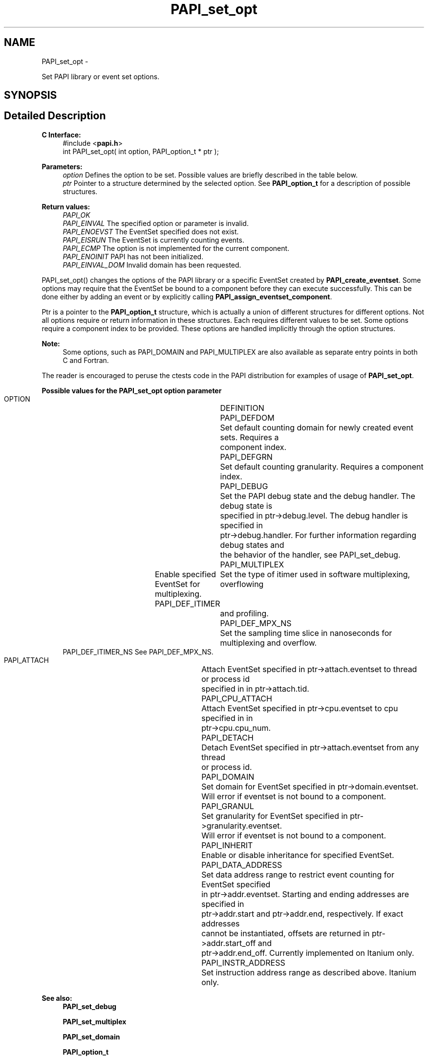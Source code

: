 .TH "PAPI_set_opt" 3 "Fri Aug 2 2013" "Version 5.2.0.0" "PAPI" \" -*- nroff -*-
.ad l
.nh
.SH NAME
PAPI_set_opt \- 
.PP
Set PAPI library or event set options.  

.SH SYNOPSIS
.br
.PP
.SH "Detailed Description"
.PP 
\fBC Interface:\fP
.RS 4
#include <\fBpapi.h\fP> 
.br
 int PAPI_set_opt(  int option, PAPI_option_t * ptr );
.RE
.PP
\fBParameters:\fP
.RS 4
\fIoption\fP Defines the option to be set. Possible values are briefly described in the table below.
.br
\fIptr\fP Pointer to a structure determined by the selected option. See \fBPAPI_option_t\fP for a description of possible structures.
.RE
.PP
\fBReturn values:\fP
.RS 4
\fIPAPI_OK\fP 
.br
\fIPAPI_EINVAL\fP The specified option or parameter is invalid. 
.br
\fIPAPI_ENOEVST\fP The EventSet specified does not exist. 
.br
\fIPAPI_EISRUN\fP The EventSet is currently counting events. 
.br
\fIPAPI_ECMP\fP The option is not implemented for the current component. 
.br
\fIPAPI_ENOINIT\fP PAPI has not been initialized. 
.br
\fIPAPI_EINVAL_DOM\fP Invalid domain has been requested.
.RE
.PP
PAPI_set_opt() changes the options of the PAPI library or a specific EventSet created by \fBPAPI_create_eventset\fP. Some options may require that the EventSet be bound to a component before they can execute successfully. This can be done either by adding an event or by explicitly calling \fBPAPI_assign_eventset_component\fP.
.PP
Ptr is a pointer to the \fBPAPI_option_t\fP structure, which is actually a union of different structures for different options. Not all options require or return information in these structures. Each requires different values to be set. Some options require a component index to be provided. These options are handled implicitly through the option structures.
.PP
\fBNote:\fP
.RS 4
Some options, such as PAPI_DOMAIN and PAPI_MULTIPLEX are also available as separate entry points in both C and Fortran.
.RE
.PP
The reader is encouraged to peruse the ctests code in the PAPI distribution for examples of usage of \fBPAPI_set_opt\fP.
.PP
\fBPossible values for the PAPI_set_opt option parameter\fP
.RS 4
 
 OPTION 			DEFINITION
 PAPI_DEFDOM		Set default counting domain for newly created event sets. Requires a 
					component index.
 PAPI_DEFGRN		Set default counting granularity. Requires a component index.
 PAPI_DEBUG		Set the PAPI debug state and the debug handler. The debug state is 
					specified in ptr->debug.level. The debug handler is specified in 
					ptr->debug.handler. For further information regarding debug states and
					the behavior of the handler, see PAPI_set_debug.
 PAPI_MULTIPLEX	Enable specified EventSet for multiplexing.
 PAPI_DEF_ITIMER	Set the type of itimer used in software multiplexing, overflowing 
					and profiling.
 PAPI_DEF_MPX_NS	Set the sampling time slice in nanoseconds for multiplexing and overflow.
 PAPI_DEF_ITIMER_NS See PAPI_DEF_MPX_NS.
 PAPI_ATTACH		Attach EventSet specified in ptr->attach.eventset to thread or process id
					specified in in ptr->attach.tid.
 PAPI_CPU_ATTACH	Attach EventSet specified in ptr->cpu.eventset to cpu specified in in
					ptr->cpu.cpu_num.
 PAPI_DETACH		Detach EventSet specified in ptr->attach.eventset from any thread
					or process id.
 PAPI_DOMAIN		Set domain for EventSet specified in ptr->domain.eventset. 
					Will error if eventset is not bound to a component.
 PAPI_GRANUL		Set granularity for EventSet specified in ptr->granularity.eventset. 
					Will error if eventset is not bound to a component.
 PAPI_INHERIT		Enable or disable inheritance for specified EventSet.
 PAPI_DATA_ADDRESS	Set data address range to restrict event counting for EventSet specified
					in ptr->addr.eventset. Starting and ending addresses are specified in
					ptr->addr.start and ptr->addr.end, respectively. If exact addresses
					cannot be instantiated, offsets are returned in ptr->addr.start_off and
					ptr->addr.end_off. Currently implemented on Itanium only.
 PAPI_INSTR_ADDRESS	Set instruction address range as described above. Itanium only.
  
.RE
.PP
\fBSee also:\fP
.RS 4
\fBPAPI_set_debug\fP 
.PP
\fBPAPI_set_multiplex\fP 
.PP
\fBPAPI_set_domain\fP 
.PP
\fBPAPI_option_t\fP 
.RE
.PP


.SH "Author"
.PP 
Generated automatically by Doxygen for PAPI from the source code.
